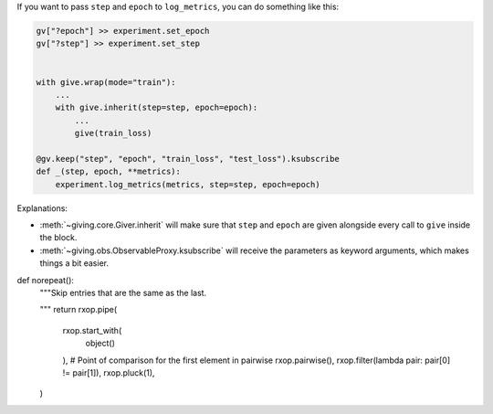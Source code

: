 

If you want to pass ``step`` and ``epoch`` to ``log_metrics``, you can do something like this:

.. code-block:: python

    gv["?epoch"] >> experiment.set_epoch
    gv["?step"] >> experiment.set_step


    with give.wrap(mode="train"):
        ...
        with give.inherit(step=step, epoch=epoch):
            ...
            give(train_loss)

    @gv.keep("step", "epoch", "train_loss", "test_loss").ksubscribe
    def _(step, epoch, **metrics):
        experiment.log_metrics(metrics, step=step, epoch=epoch)

Explanations:

* :meth:`~giving.core.Giver.inherit` will make sure that ``step`` and ``epoch`` are given alongside every call to ``give`` inside the block.
* :meth:`~giving.obs.ObservableProxy.ksubscribe` will receive the parameters as keyword arguments, which makes things a bit easier.




def norepeat():
    """Skip entries that are the same as the last.

    .. marble::
        :alt: norepeat

        --1--2--2--1--3--3--3--|
        [      norepeat()      ]
        --1--2-----1--3--------|
    """
    return rxop.pipe(
        rxop.start_with(
            object()
        ),  # Point of comparison for the first element in pairwise
        rxop.pairwise(),
        rxop.filter(lambda pair: pair[0] != pair[1]),
        rxop.pluck(1),
    )
